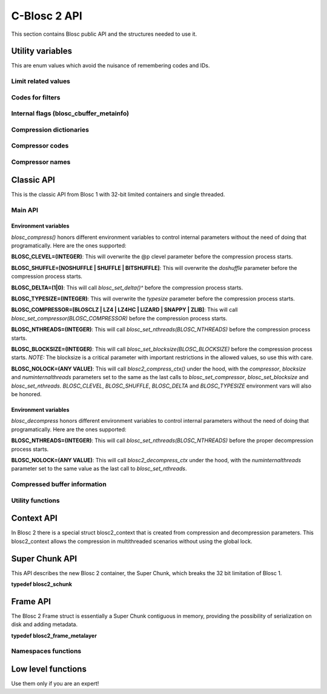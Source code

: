 C-Blosc 2 API
=============

This section contains Blosc public API and the structures needed to use it.

Utility variables
+++++++++++++++++
This are enum values which avoid the nuisance of remembering codes and IDs.

Limit related values
--------------------
.. doxygenenumvalue:: BLOSC_MIN_HEADER_LENGTH
   :project: blosc
.. doxygenenumvalue:: BLOSC_EXTENDED_HEADER_LENGTH
   :project: blosc
.. doxygenenumvalue:: BLOSC_MAX_OVERHEAD
   :project: blosc
.. doxygenenumvalue:: BLOSC_MIN_BUFFERSIZE
   :project: blosc
.. doxygenenumvalue:: BLOSC_MAX_BUFFERSIZE
   :project: blosc
.. doxygenenumvalue:: BLOSC_MAX_TYPESIZE
   :project: blosc
.. doxygenenumvalue:: BLOSC_MAX_FILTERS
   :project: blosc

Codes for filters
-----------------
.. doxygenenumvalue:: BLOSC_NOSHUFFLE
   :project: blosc
.. doxygenenumvalue:: BLOSC_NOFILTER
   :project: blosc
.. doxygenenumvalue:: BLOSC_SHUFFLE
   :project: blosc
.. doxygenenumvalue:: BLOSC_BITSHUFFLE
   :project: blosc
.. doxygenenumvalue:: BLOSC_DELTA
   :project: blosc
.. doxygenenumvalue:: BLOSC_TRUNC_PREC
   :project: blosc
.. doxygenenumvalue:: BLOSC_LAST_FILTER
   :project: blosc

Internal flags (blosc_cbuffer_metainfo)
---------------------------------------
.. doxygenenumvalue:: BLOSC_DOSHUFFLE
   :project: blosc
.. doxygenenumvalue:: BLOSC_MEMCPYED
   :project: blosc
.. doxygenenumvalue:: BLOSC_DOBITSHUFFLE
   :project: blosc
.. doxygenenumvalue:: BLOSC_DODELTA
   :project: blosc

Compression dictionaries
------------------------
.. doxygenenumvalue:: BLOSC2_USEDICT
   :project: blosc
.. doxygenenumvalue:: BLOSC2_MAXDICTSIZE
   :project: blosc

Compressor codes
----------------
.. doxygenenumvalue:: BLOSC_BLOSCLZ
   :project: blosc
.. doxygenenumvalue:: BLOSC_LZ4
   :project: blosc
.. doxygenenumvalue:: BLOSC_LZ4HC
   :project: blosc
.. doxygenenumvalue:: BLOSC_SNAPPY
   :project: blosc
.. doxygenenumvalue:: BLOSC_ZLIB
   :project: blosc
.. doxygenenumvalue:: BLOSC_ZSTD
   :project: blosc
.. doxygenenumvalue:: BLOSC_LIZARD
   :project: blosc

Compressor names
----------------
.. doxygendefine:: BLOSC_BLOSCLZ_COMPNAME
   :project: blosc
.. doxygendefine:: BLOSC_LZ4_COMPNAME
   :project: blosc
.. doxygendefine:: BLOSC_LZ4HC_COMPNAME
   :project: blosc
.. doxygendefine:: BLOSC_SNAPPY_COMPNAME
   :project: blosc
.. doxygendefine:: BLOSC_ZLIB_COMPNAME
   :project: blosc
.. doxygendefine:: BLOSC_ZSTD_COMPNAME
   :project: blosc
.. doxygendefine:: BLOSC_LIZARD_COMPNAME
   :project: blosc

Classic API
+++++++++++
This is the classic API from Blosc 1 with 32-bit limited containers
and single threaded.

Main API
--------
.. doxygenfunction:: blosc_init
   :project: blosc
.. doxygenfunction:: blosc_destroy
   :project: blosc
.. doxygenfunction:: blosc_compress
   :project: blosc

Environment variables
_____________________

*blosc_compress()* honors different environment variables to control
internal parameters without the need of doing that programatically.
Here are the ones supported:

**BLOSC_CLEVEL=(INTEGER)**: This will overwrite the @p clevel parameter
before the compression process starts.

**BLOSC_SHUFFLE=[NOSHUFFLE | SHUFFLE | BITSHUFFLE]**: This will
overwrite the *doshuffle* parameter before the compression process
starts.

**BLOSC_DELTA=(1|0)**: This will call *blosc_set_delta()^* before the
compression process starts.

**BLOSC_TYPESIZE=(INTEGER)**: This will overwrite the *typesize*
parameter before the compression process starts.

**BLOSC_COMPRESSOR=[BLOSCLZ | LZ4 | LZ4HC | LIZARD | SNAPPY | ZLIB]**:
This will call *blosc_set_compressor(BLOSC_COMPRESSOR)* before the
compression process starts.

**BLOSC_NTHREADS=(INTEGER)**: This will call
*blosc_set_nthreads(BLOSC_NTHREADS)* before the compression process
starts.

**BLOSC_BLOCKSIZE=(INTEGER)**: This will call
*blosc_set_blocksize(BLOSC_BLOCKSIZE)* before the compression process
starts.  *NOTE:* The blocksize is a critical parameter with
important restrictions in the allowed values, so use this with care.

**BLOSC_NOLOCK=(ANY VALUE)**: This will call *blosc2_compress_ctx()* under
the hood, with the *compressor*, *blocksize* and
*numinternalthreads* parameters set to the same as the last calls to
*blosc_set_compressor*, *blosc_set_blocksize* and
*blosc_set_nthreads*. *BLOSC_CLEVEL*, *BLOSC_SHUFFLE*, *BLOSC_DELTA* and
*BLOSC_TYPESIZE* environment vars will also be honored.

.. doxygenfunction:: blosc_decompress
   :project: blosc

Environment variables
_____________________

*blosc_decompress* honors different environment variables to control
internal parameters without the need of doing that programatically.
Here are the ones supported:

**BLOSC_NTHREADS=(INTEGER)**: This will call
*blosc_set_nthreads(BLOSC_NTHREADS)* before the proper decompression
process starts.

**BLOSC_NOLOCK=(ANY VALUE)**: This will call *blosc2_decompress_ctx*
under the hood, with the *numinternalthreads* parameter set to the
same value as the last call to *blosc_set_nthreads*.

.. doxygenfunction:: blosc_getitem
   :project: blosc
.. doxygenfunction:: blosc_get_nthreads
   :project: blosc
.. doxygenfunction:: blosc_set_nthreads
   :project: blosc
.. doxygenfunction:: blosc_get_compressor
   :project: blosc
.. doxygenfunction:: blosc_set_compressor
   :project: blosc
.. doxygenfunction:: blosc_set_delta
   :project: blosc
.. doxygenfunction:: blosc_free_resources
   :project: blosc

Compressed buffer information
-----------------------------
.. doxygenfunction:: blosc_cbuffer_sizes
   :project: blosc
.. doxygenfunction:: blosc_cbuffer_metainfo
   :project: blosc
.. doxygenfunction:: blosc_cbuffer_versions
   :project: blosc
.. doxygenfunction:: blosc_cbuffer_complib
   :project: blosc

Utility functions
-----------------
.. doxygenfunction:: blosc_compcode_to_compname
   :project: blosc
.. doxygenfunction:: blosc_compname_to_compcode
   :project: blosc
.. doxygenfunction:: blosc_list_compressors
   :project: blosc
.. doxygenfunction:: blosc_get_version_string
   :project: blosc
.. doxygenfunction:: blosc_get_complib_info
   :project: blosc

Context API
+++++++++++
In Blosc 2 there is a special struct blosc2_context that is created from
compression and decompression parameters. This blosc2_context allows the
compression in multithreaded scenarios without using the global lock.

.. doxygenstruct:: blosc2_cparams
   :project: blosc
   :members:
.. doxygenvariable:: BLOSC_CPARAMS_DEFAULTS
   :project: blosc
.. doxygenstruct:: blosc2_dparams
   :project: blosc
   :members:
.. doxygenvariable:: BLOSC_DPARAMS_DEFAULTS
   :project: blosc
.. doxygenfunction:: blosc2_create_cctx
   :project: blosc
.. doxygenfunction:: blosc2_create_dctx
   :project: blosc
.. doxygenfunction:: blosc2_free_ctx
   :project: blosc
.. doxygenfunction:: blosc2_compress_ctx
   :project: blosc
.. doxygenfunction:: blosc2_decompress_ctx
   :project: blosc
.. doxygenfunction:: blosc2_getitem_ctx
   :project: blosc

Super Chunk API
+++++++++++++++
This API describes the new Blosc 2 container, the Super Chunk, which breaks
the 32 bit limitation of Blosc 1.

**typedef blosc2_schunk**

.. doxygenstruct:: blosc2_schunk
   :project: blosc
   :members:
.. doxygenfunction:: blosc2_new_schunk
   :project: blosc
.. doxygenfunction:: blosc2_free_schunk
   :project: blosc
.. doxygenfunction:: blosc2_schunk_append_buffer
   :project: blosc
.. doxygenfunction:: blosc2_schunk_decompress_chunk
   :project: blosc
.. doxygenfunction:: blosc2_schunk_get_chunk
   :project: blosc
.. doxygenfunction:: blosc2_get_cparams
   :project: blosc
.. doxygenfunction:: blosc2_get_dparams
   :project: blosc

Frame API
+++++++++
The Blosc 2 Frame struct is essentially a Super Chunk contiguous in memory,
providing the possibility of serialization on disk and adding metadata.

**typedef blosc2_frame_metalayer**

.. doxygenstruct:: blosc2_frame_metalayer
   :project: blosc
   :members:
.. doxygenstruct:: blosc2_frame
   :project: blosc
   :members:
.. doxygenvariable:: BLOSC_EMPTY_FRAME
   :project: blosc
.. doxygenfunction:: blosc2_schunk_to_frame
   :project: blosc
.. doxygenfunction:: blosc2_schunk_from_frame
   :project: blosc
.. doxygenfunction:: blosc2_free_frame
   :project: blosc
.. doxygenfunction:: blosc2_frame_to_file
   :project: blosc
.. doxygenfunction:: blosc2_frame_from_file
   :project: blosc
.. doxygenfunction:: blosc2_frame_append_chunk
   :project: blosc
.. doxygenfunction:: blosc2_frame_get_chunk
   :project: blosc
.. doxygenfunction:: blosc2_frame_decompress_chunk
   :project: blosc

Namespaces functions
--------------------
.. doxygenfunction:: blosc2_frame_has_metalayer
   :project: blosc
.. doxygenfunction:: blosc2_frame_add_metalayer
   :project: blosc
.. doxygenfunction:: blosc2_frame_update_metalayer
   :project: blosc
.. doxygenfunction:: blosc2_frame_get_metalayer
   :project: blosc

Low level functions
+++++++++++++++++++
Use them only if you are an expert!

.. doxygenfunction:: blosc_get_blocksize
   :project: blosc
.. doxygenfunction:: blosc_set_blocksize
   :project: blosc
.. doxygenfunction:: blosc_set_schunk
   :project: blosc

